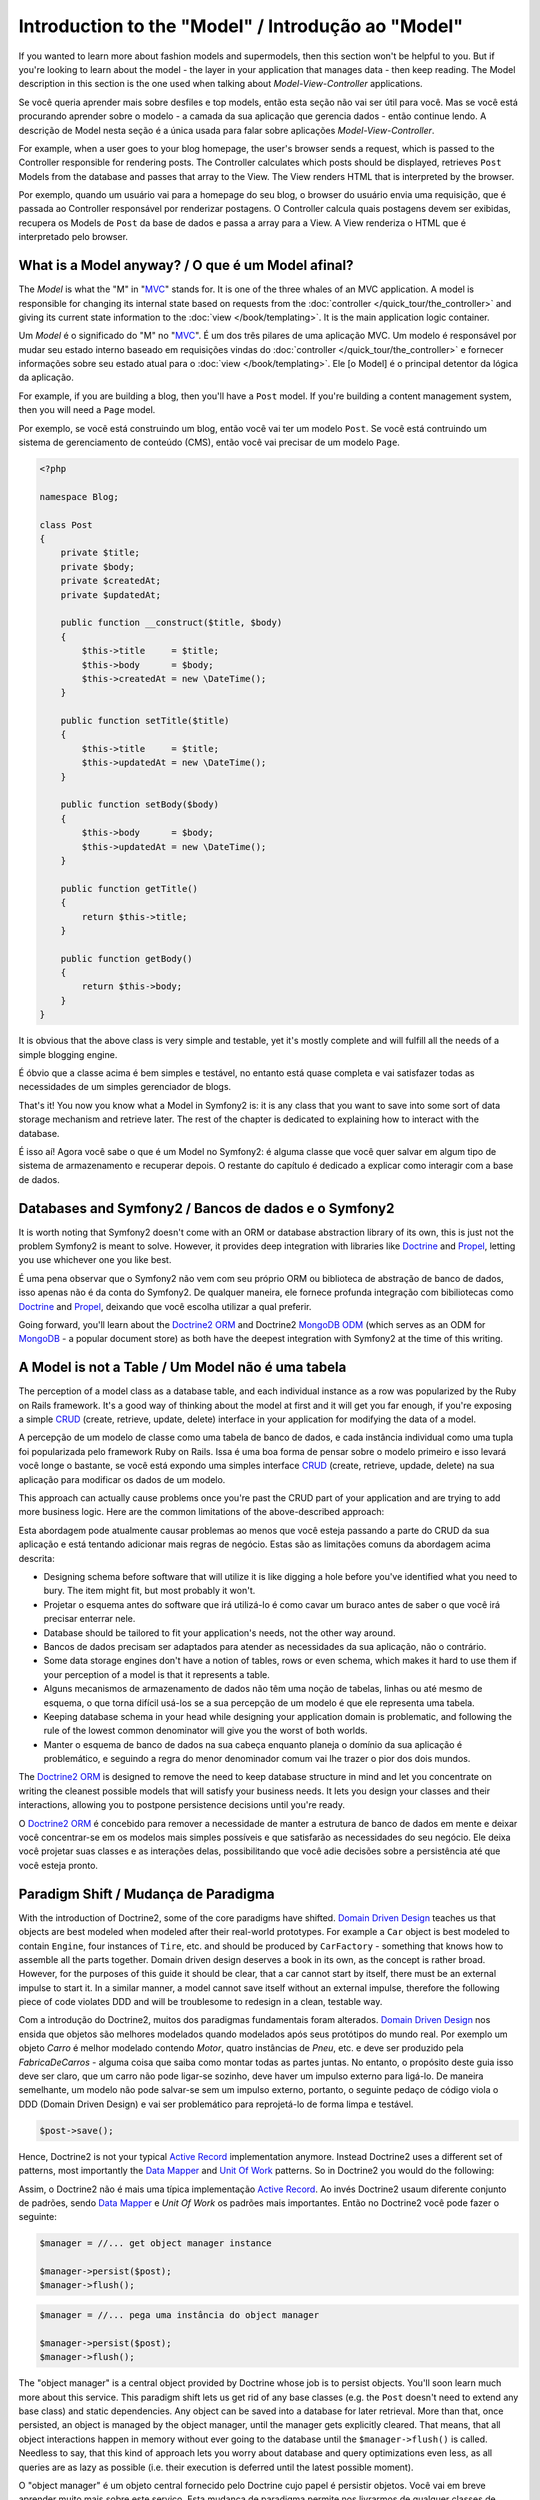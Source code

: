 .. index::
   single: Model

Introduction to the "Model" / Introdução ao "Model"
====================

If you wanted to learn more about fashion models and supermodels, then this
section won't be helpful to you. But if you're looking to learn about the
model - the layer in your application that manages data - then keep reading.
The Model description in this section is the one used when talking about
*Model-View-Controller* applications.

Se você queria aprender mais sobre desfiles e top models, então esta seção
não vai ser útil para você. Mas se você está procurando aprender sobre o 
modelo - a camada da sua aplicação que gerencia dados - então continue lendo.
A descrição de Model nesta seção é a única usada para falar sobre aplicações 
*Model-View-Controller*.

.. nota::

   Model-View-Controller (MVC) is an application design pattern, that
   was originally introduced by Trygve Reenskaug for the Smalltalk
   platform. The main idea of MVC is separating presentation from the
   data and separating the controller from presentation. This kind of
   separation let's each part of the application focus on exactly one
   goal. The controller focuses on changing the data of the Model, the Model
   exposes its data for the View, and the View focuses on creating
   representations of the Model (e.g. an HTML page displaying "Blog Posts").
   
   Model-View-Controller (MVC) é um padrão de projeto de aplicação, que 
   foi originalmente introduzido por Trygve Reenskaug para a plataforma Smalltalk.
   A idéia principal é separar a apresentação dos dados separando o controlador
   da apresentação. Esse tipo de separação faz cada parte da aplicação focar em
   exatamente um ponto. O Controller foca na mudança dos dados do Model, o Model
   expõe seus dados para a View, e a View foca em criar a representação do Model.
   (Ex. uma página HTML mostrando "Postagens do Blog".

For example, when a user goes to your blog homepage, the user's browser sends
a request, which is passed to the Controller responsible for rendering
posts. The Controller calculates which posts should be displayed, retrieves
``Post`` Models from the database and passes that array to the View. The
View renders HTML that is interpreted by the browser.

Por exemplo, quando um usuário vai para a homepage do seu blog, o browser do usuário
envia uma requisição, que é passada ao Controller responsável por renderizar postagens.
O Controller calcula quais postagens devem ser exibidas, recupera os Models de ``Post`` da
base de dados e passa a array para a View. A View renderiza o HTML que é interpretado pelo
browser.


What is a Model anyway? / O que é um Model afinal?
-----------------------

The *Model* is what the "M" in "MVC_" stands for. It is one of the three
whales of an MVC application. A model is responsible for changing its
internal state based on requests from the :doc:`controller
</quick_tour/the_controller>` and giving its current state information
to the :doc:`view </book/templating>`. It is the main
application logic container.

Um *Model* é o significado do "M" no "MVC_". É um dos três pilares de 
uma aplicação MVC. Um modelo é responsável por mudar seu estado interno 
baseado em requisições vindas do :doc:`controller
</quick_tour/the_controller>` e fornecer informações sobre seu estado atual
para o :doc:`view </book/templating>`. Ele [o Model] é o principal detentor da
lógica da aplicação.

For example, if you are building a blog, then you'll have a ``Post``
model. If you're building a content management system, then you will
need a ``Page`` model.

Por exemplo, se você está construindo um blog, então você vai ter um modelo 
``Post``. Se você está contruindo um sistema de gerenciamento de conteúdo (CMS), 
então você vai precisar de um modelo ``Page``.

.. code-block:: php
    
    <?php
    
    namespace Blog;
    
    class Post
    {
        private $title;
        private $body;
        private $createdAt;
        private $updatedAt;
        
        public function __construct($title, $body)
        {
            $this->title     = $title;
            $this->body      = $body;
            $this->createdAt = new \DateTime();
        }
        
        public function setTitle($title)
        {
            $this->title     = $title;
            $this->updatedAt = new \DateTime();
        }
        
        public function setBody($body)
        {
            $this->body      = $body;
            $this->updatedAt = new \DateTime();
        }
        
        public function getTitle()
        {
            return $this->title;
        }
        
        public function getBody()
        {
            return $this->body;
        }
    }

It is obvious that the above class is very simple and testable, yet it's
mostly complete and will fulfill all the needs of a simple blogging
engine.

É óbvio que a classe acima é bem simples e testável, no entanto está 
quase completa e vai satisfazer todas as necessidades de um simples
gerenciador de blogs. 

That's it! You now you know what a Model in Symfony2 is: it is any class
that you want to save into some sort of data storage mechanism and
retrieve later. The rest of the chapter is dedicated to explaining how
to interact with the database.

É isso aí! Agora você sabe o que é um Model no Symfony2: é alguma
classe que você quer salvar em algum tipo de sistema de armazenamento e 
recuperar depois. O restante do capítulo é dedicado a explicar como interagir 
com a base de dados.

Databases and Symfony2 / Bancos de dados e o Symfony2
----------------------

It is worth noting that Symfony2 doesn't come with an ORM or database
abstraction library of its own, this is just not the problem Symfony2 is
meant to solve. However, it provides deep integration with libraries
like Doctrine_ and Propel_, letting you use whichever one you like best.

É uma pena observar que o Symfony2 não vem com seu próprio ORM ou biblioteca
de abstração de banco de dados, isso apenas não é da conta do Symfony2. 
De qualquer maneira, ele fornece profunda integração com bibiliotecas como 
Doctrine_ and Propel_, deixando que você escolha utilizar a qual preferir.

.. nota::

   The acronym "ORM" stands for "Object Relational Mapping" and
   represents a programming technique of converting data between
   incompatible type systems. Say we have a ``Post``, which is stored as
   a set of columns in a database, but represented by an instance of
   class ``Post`` in your application. The process of transforming the
   from the database table into an object is called *object relation mapping*.
   We will also see that this term is slightly outdated as it is used in
   dealing with relational database management systems. Nowadays there are
   tons of non-relational data storage mechanism available. One such mechanism
   is the *document oriented database* (e.g. MongoDB), for which we invented a
   new term "ODM" or "Object Document Mapping".

Going forward, you'll learn about the `Doctrine2 ORM`_ and Doctrine2
`MongoDB ODM`_ (which serves as an ODM for MongoDB_ - a popular document
store) as both have the deepest integration with Symfony2 at the time of
this writing.

A Model is not a Table / Um Model não é uma tabela
----------------------

The perception of a model class as a database table, and each individual
instance as a row was popularized by the Ruby on Rails framework. It's
a good way of thinking about the model at first and it will get you far
enough, if you're exposing a simple `CRUD`_ (create, retrieve, update,
delete) interface in your application for modifying the data of a model.

A percepção de um modelo de classe como uma tabela de banco de dados,
e cada instância individual como uma tupla foi popularizada pelo
framework Ruby on Rails. Issa é uma boa forma de pensar sobre o
modelo primeiro e isso levará você longe o bastante, se você está
expondo uma simples interface `CRUD`_ (create, retrieve, updade, delete)
na sua aplicação para modificar os dados de um modelo.

This approach can actually cause problems once you're past the CRUD part
of your application and are trying to add more business logic. Here are
the common limitations of the above-described approach:

Esta abordagem pode atualmente causar problemas ao menos que você
esteja passando a parte do CRUD da sua aplicação e está tentando 
adicionar mais regras de negócio. Estas são as limitações comuns da
abordagem acima descrita:

* Designing schema before software that will utilize it is like digging
  a hole before you've identified what you need to bury. The item might
  fit, but most probably it won't.

* Projetar o esquema antes do software que irá utilizá-lo é como cavar 
  um buraco antes de saber o que você irá precisar enterrar nele.

* Database should be tailored to fit your application's needs, not the other way around.

* Bancos de dados precisam ser adaptados para atender as necessidades 
  da sua aplicação, não o contrário.

* Some data storage engines don't have a notion of tables, rows or even
  schema, which makes it hard to use them if your perception of a model
  is that it represents a table.

* Alguns mecanismos de armazenamento de dados não têm uma noção de 
  tabelas, linhas ou até mesmo de esquema, o que torna difícil usá-los se a 
  sua percepção de um modelo é que ele representa uma tabela.

* Keeping database schema in your head while designing your application
  domain is problematic, and following the rule of the lowest common
  denominator will give you the worst of both worlds.

* Manter o esquema de banco de dados na sua cabeça enquanto
  planeja o domínio da sua aplicação é problemático, e seguindo a regra
  do menor denominador comum vai lhe trazer o pior dos dois mundos.

The `Doctrine2 ORM`_ is designed to remove the need to keep database
structure in mind and let you concentrate on writing the cleanest
possible models that will satisfy your business needs. It lets you design
your classes and their interactions, allowing you to postpone persistence
decisions until you're ready.

O `Doctrine2 ORM`_ é concebido para remover a necessidade de manter
a estrutura de banco de dados em mente e deixar você concentrar-se em
os modelos mais simples possíveis e que satisfarão as necessidades do
seu negócio. Ele deixa você projetar suas classes e as interações delas,
possibilitando que você adie decisões sobre a persistência até que você 
esteja pronto.

Paradigm Shift / Mudança de Paradigma
--------------

With the introduction of Doctrine2, some of the core paradigms have
shifted. `Domain Driven Design`_ teaches us that objects are best
modeled when modeled after their real-world prototypes. For example a ``Car``
object is best modeled to contain ``Engine``, four instances of
``Tire``, etc. and should be produced by ``CarFactory`` - something that
knows how to assemble all the parts together. Domain driven design deserves
a book in its own, as the concept is rather broad. However, for the purposes
of this guide it should be clear, that a car cannot start by itself, there
must be an external impulse to start it. In a similar manner, a model cannot
save itself without an external impulse, therefore the following piece of
code violates DDD and will be troublesome to redesign in a clean, testable way.

Com a introdução do Doctrine2, muitos dos paradigmas fundamentais foram alterados.
`Domain Driven Design`_ nos ensida que objetos são melhores modelados quando
modelados após seus protótipos do mundo real. Por exemplo um objeto `Carro` é
melhor modelado contendo `Motor`, quatro instâncias de `Pneu`, etc. e deve ser
produzido pela `FabricaDeCarros` - alguma coisa que saiba como montar todas as partes
juntas. No entanto, o propósito deste guia isso deve ser claro, que um carro não pode 
ligar-se sozinho, deve haver um impulso externo para ligá-lo. De maneira semelhante, 
um modelo não pode salvar-se sem um impulso externo, portanto, o seguinte pedaço de 
código viola o DDD (Domain Driven Design) e vai ser problemático para reprojetá-lo de 
forma limpa e testável.





.. code-block:: php

   $post->save();

Hence, Doctrine2 is not your typical `Active Record`_ implementation anymore.
Instead Doctrine2 uses a different set of patterns, most importantly the
`Data Mapper`_ and `Unit Of Work`_ patterns. So in Doctrine2 you would do
the following:

Assim, o Doctrine2 não é mais uma típica implementação `Active Record`_.
Ao invés Doctrine2 usaum diferente conjunto de padrões, sendo `Data Mapper`_ 
e `Unit Of Work` os padrões mais importantes. Então no Doctrine2 você pode
fazer o seguinte:

.. code-block:: php

   $manager = //... get object manager instance

   $manager->persist($post);
   $manager->flush();


.. code-block:: php

   $manager = //... pega uma instância do object manager

   $manager->persist($post);
   $manager->flush();


The "object manager" is a central object provided by Doctrine whose job
is to persist objects. You'll soon learn much more about this service.
This paradigm shift lets us get rid of any base classes (e.g. the ``Post``
doesn't need to extend any base class) and static dependencies. Any object
can be saved into a database for later retrieval. More than that, once persisted,
an object is managed by the object manager, until the manager gets explicitly
cleared. That means, that all object interactions happen in memory
without ever going to the database until the ``$manager->flush()`` is
called. Needless to say, that this kind of approach lets you worry about
database and query optimizations even less, as all queries are as lazy
as possible (i.e. their execution is deferred until the latest possible
moment).

O "object manager" é um objeto central fornecido pelo Doctrine cujo papel
é persistir objetos. Você vai em breve aprender muito mais sobre este serviço.
Esta mudança de paradigma permite nos livrarmos de qualquer classes de banco
(ex. o ``Post`` não precisa estender classe de banco sequer) e dependências 
estáticas. Qualquer objeto pode ser salvo num banco de dados para recuperação
futura. Mais que isso, uma vez persistido, um objeto é gerenciado pelo 
object manager, até que o manager seja limpo explicitamente. Isso significa, todos
as interações de objetos acontecem na memória sem nunca ir para o banco de dados
até que ``$manager->flush()`` seja chamado. Desnecessário dizer, que este tipo de
abordagem permite que você se preocupe menos ainda com banco de dados e 
otimização de consultas, como todas as consultas são tão preguiçosas 
quanto é possível (ou seja, a execução delas é atrasada até o momento 
mais tardio possível).

A very important aspect of ActiveRecord is performance, or rather the difficulty
in building a performant system. By using transactions and in-memory object
change tracking, Doctrine2 minimizes the communication with the database,
saving not only database execution time, but also expensive network communication.

Um aspecto muito importante do ActiveRecord é o desempenho, ou melhor, a dificuldade
de construir um sistema de alto desempenho. Usando transações e controle de 
transações de objeto na memória, o Doctrine2 diminui a comunicação com o banco de dados, 
economizando não somente no tempo de execução do banco de dados, mas também 
o grande tráfego na rede.

Conclusion / Conclusão
----------

Thanks to Doctrine2, The Model is now probably the simplest concept in
Symfony2: it is in your complete control and not limited by persistence
specifics.

Graças ao Doctrine2, o "Model" é agora provavelmente o conceito mais simples
do Symfony2: está completamente sob seu controle e não limitado por especifidades da 
persistência.

By teaming up with Doctrine2 to keep your code relieved of persistence
details, Symfony2 makes building database-aware applications even
simpler. Application code stays clean, which will decrease development
time and improve understandability of the code.



.. _Doctrine: http://www.doctrine-project.org/
.. _Propel: http://www.propelorm.org/
.. _Doctrine2 DBAL: http://www.doctrine-project.org/projects/dbal
.. _Doctrine2 ORM: http://www.doctrine-project.org/projects/orm
.. _MongoDB ODM: http://www.doctrine-project.org/projects/mongodb_odm
.. _MongoDB: http://www.mongodb.org
.. _Domain Driven Design: http://domaindrivendesign.org/
.. _Active Record: http://martinfowler.com/eaaCatalog/activeRecord.html
.. _Data Mapper: http://martinfowler.com/eaaCatalog/dataMapper.html
.. _Unit Of Work: http://martinfowler.com/eaaCatalog/unitOfWork.html
.. _CRUD: http://en.wikipedia.org/wiki/Create,_read,_update_and_delete
.. _MVC: http://en.wikipedia.org/wiki/Model-View-Controller